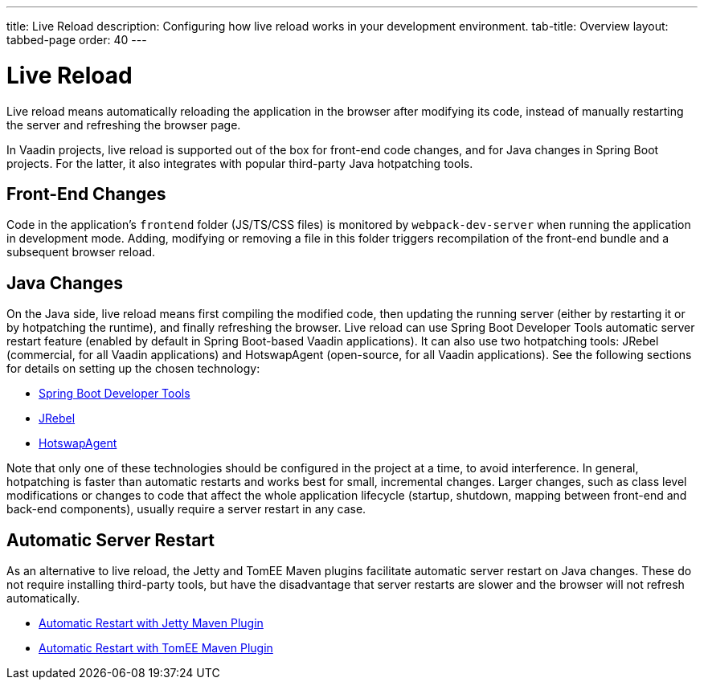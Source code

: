 ---
title: Live Reload
description: Configuring how live reload works in your development environment.
tab-title: Overview
layout: tabbed-page
order: 40
---

= Live Reload

[.lead]
Live reload means automatically reloading the application in the browser after modifying its code, instead of manually restarting the server and refreshing the browser page.

In Vaadin projects, live reload is supported out of the box for front-end code changes, and for Java changes in Spring Boot projects.
For the latter, it also integrates with popular third-party Java hotpatching tools.

== Front-End Changes

Code in the application's `frontend` folder (JS/TS/CSS files) is monitored by `webpack-dev-server` when running the application in development mode.
Adding, modifying or removing a file in this folder triggers recompilation of the front-end bundle and a subsequent browser reload.

== Java Changes

On the Java side, live reload means first compiling the modified code, then updating the running server (either by restarting it or by hotpatching the runtime), and finally refreshing the browser.
Live reload can use Spring Boot Developer Tools automatic server restart feature (enabled by default in Spring Boot-based Vaadin applications).
It can also use two hotpatching tools: JRebel (commercial, for all Vaadin applications) and HotswapAgent (open-source, for all Vaadin applications).
See the following sections for details on setting up the chosen technology:

** <<spring-boot#, Spring Boot Developer Tools>>
** <<jrebel#, JRebel>>
** <<hotswap-agent#, HotswapAgent>>

Note that only one of these technologies should be configured in the project at a time, to avoid interference.
In general, hotpatching is faster than automatic restarts and works best for small, incremental changes.
Larger changes, such as class level modifications or changes to code that affect the whole application lifecycle (startup, shutdown, mapping between front-end and back-end components), usually require a server restart in any case.

== Automatic Server Restart

As an alternative to live reload, the Jetty and TomEE Maven plugins facilitate automatic server restart on Java changes.
These do not require installing third-party tools, but have the disadvantage that server restarts are slower and the browser will not refresh automatically.

** <<jetty#, Automatic Restart with Jetty Maven Plugin>>
** <<cdi#, Automatic Restart with TomEE Maven Plugin>>
